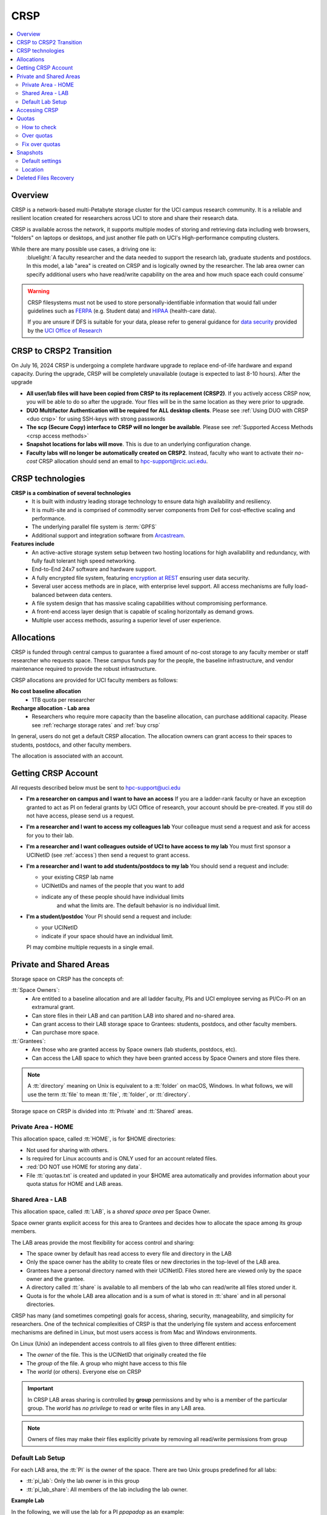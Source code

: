 .. _crsp:

CRSP
====

.. contents::
   :local:

Overview
--------

CRSP is a network-based multi-Petabyte storage cluster for the UCI campus research community.
It is a reliable and resilient location created for researchers across UCI 
to store and share their research data.

CRSP is available across the network, it supports multiple modes of
storing and retrieving data including web browsers, "folders" on laptops or desktops,
and just another file path on UCI's High-performance computing clusters.

While there are many possible use cases, a driving one is:
   :bluelight:`A faculty researcher and the data needed to support the research lab, graduate students
   and postdocs.  In this model, a lab "area" is created on CRSP and is logically owned by the
   researcher. The lab area owner can specify additional users who have read/write capability
   on the area and how much space each could consume`

.. warning:: CRSP filesystems  must not be used to store personally-identifiable information that would fall
             under guidelines  such as `FERPA <https://www2.ed.gov/policy/gen/guid/fpco/ferpa/index.html>`_
             (e.g. Student data) and `HIPAA <https://www.hhs.gov/hipaa/index.html>`_ (health-care data).

             If you are unsure if DFS is suitable for your data, please refer to general guidance for
             `data security <https://research.uci.edu/compliance/human-research-protections/researchers/data-security.html>`_
             provided by the `UCI Office of Research <https://www.research.uci.edu/>`_


.. _crsp to crsp2:

CRSP to CRSP2 Transition
------------------------

On July 16, 2024 CRSP is undergoing a complete hardware upgrade to replace end-of-life hardware and expand capacity.
During the upgrade, CRSP will be completely unavailable (outage is expected to last 8-10 hours).  After the upgrade

* **All user/lab files will have been copied from CRSP to its replacement (CRSP2)**. If you actively access CRSP now,
  you will be able to do so after the upgrade. Your files will be in the same location as they were prior to upgrade.

* **DUO Multifactor Authentication will be required for ALL desktop clients**. Please 
  see :ref:`Using DUO with CRSP <duo crsp>` for using SSH-keys with strong passwords

* **The scp (Secure Copy) interface to CRSP will no longer be available**. Please 
  see :ref:`Supported Access Methods <crsp access methods>` 

* **Snapshot locations for labs will move**. This is due to an underlying configuration change.

* **Faculty labs will no longer be automatically created on CRSP2**. Instead, faculty who want to activate their *no-cost*
  CRSP allocation should send an email to hpc-support@rcic.uci.edu. 

.. _crsp technologies:

CRSP technologies
-----------------

**CRSP is a combination of several technologies**
  * It is built with industry leading storage technology to ensure data high availability and resiliency.
  * It is multi-site and is comprised of commodity server components from Dell for cost-effective scaling
    and performance.
  * The underlying parallel file system is :term:`GPFS`
  * Additional support and integration software from `Arcastream <https://www.arcastream.com/>`_.

**Features include**
  * An active-active storage system setup between two hosting locations for high availability and redundancy,
    with fully fault tolerant high speed networking.
  * End-to-End 24x7 software and hardware support.
  * A fully encrypted file system, featuring
    `encryption at REST <https://www.ibm.com/docs/en/search/encryption?scope=STXKQY>`_
    ensuring user data security.
  * Several user access methods are in place, with enterprise level support.
    All access mechanisms are fully load-balanced between data centers.
  * A file system design that has massive scaling capabilities without compromising performance.
  * A front-end access layer design that is capable of scaling horizontally as demand grows.
  * Multiple user access methods, assuring a superior level of user experience.

.. TODO  rm image below or make a new one
.. .. centered:: A simplified illustration of CRSP architectural diagram

.. .. image:: images/crsp-arch.png
   :align: center
   :alt: crsp  architecture

.. _crsp allocations:

Allocations
-----------

CRSP is funded through central campus to guarantee a fixed amount of no-cost storage to any faculty member
or staff researcher who requests space. These campus funds pay for the people, the baseline infrastructure,
and vendor maintenance required to provide the robust infrastructure.

CRSP allocations are provided for UCI faculty members as follows:

**No cost baseline allocation**
  - 1TB quota per researcher

**Recharge allocation - Lab area**
  - Researchers who require more capacity than the baseline allocation, can purchase additional capacity.
    Please see  :ref:`recharge storage rates` and :ref:`buy crsp`

In general, users do not get a default CRSP allocation.
The allocation owners can grant access to their spaces to students, postdocs, and other faculty members.

The allocation is associated with an account.

.. _getting crsp account:

Getting CRSP Account
--------------------

All requests described below must be sent to hpc-support@uci.edu

* **I'm a researcher on campus and I want to have an access**
  If you are a ladder-rank faculty or have an exception granted to act as PI on federal grants
  by UCI Office of research, your account should be pre-created. If you still do not have
  access, please send us a request.

* **I'm a researcher and I want to access my colleagues lab**
  Your colleague must send a request and ask for access for you to their lab.

* **I'm a researcher and I want colleagues outside of UCI to have access to my lab**
  You must first sponsor a UCINetID (see :ref:`access`) then send a request to grant access.

* **I'm a researcher and I want to add students/postdocs to my lab**
  You should send a request and include:

  - your existing CRSP lab name
  - UCINetIDs and names of the people that you want to add
  - indicate any of these people should have individual limits
	and what the limits are. The default behavior is no individual limit.

* **I'm a student/postdoc**
  Your PI should send a request and include:

  - your UCINetID
  - indicate if your space should have an individual limit.

  PI may combine multiple requests in a single email.


.. _crsp areas:

Private and Shared Areas
------------------------

Storage space on CRSP has the concepts of:

:tt:`Space Owners`:
  * Are entitled to a baseline allocation and are all ladder faculty, PIs and
    UCI employee serving as PI/Co-PI on an extramural grant.
  * Can store files in their LAB and can partition LAB into shared and no-shared area.
  * Can grant access to their LAB storage space to Grantees: students, postdocs, and other faculty members.
  * Can purchase more space.

:tt:`Grantees`:
  * Are those who are granted access by Space owners (lab students, postdocs, etc).
  * Can access the LAB space to which they have been granted access by Space Owners
    and store files there.

.. note:: A :tt:`directory` meaning on Unix  is equivalent to a :tt:`folder` on macOS, Windows.
          In what follows, we will use the term :tt:`file` to mean
          :tt:`file`, :tt:`folder`, or :tt:`directory`.

Storage space on CRSP is divided into :tt:`Private` and :tt:`Shared` areas.

.. _crsp private:

Private Area - HOME
^^^^^^^^^^^^^^^^^^^

This allocation space, called :tt:`HOME`, is for $HOME directories:

* Not used for sharing with others.
* Is required for Linux accounts and is ONLY used for an account related files.
* :red:`DO NOT use HOME for storing any data`.
* File :tt:`quotas.txt` is created and updated in your $HOME area automatically and
  provides information about your quota status for HOME and LAB areas.

.. _crsp chared:

Shared Area - LAB
^^^^^^^^^^^^^^^^^

This allocation space, called :tt:`LAB`, is a *shared space area* per Space Owner.

Space owner grants explicit access for this area to Grantees and decides how to allocate the space
among its group members.

The LAB areas provide the most flexibility for access control and sharing:

* The space owner by default has read access to every file and directory in the LAB
* Only the space owner has the ability to create files or new directories in the top-level of the LAB area.
* Grantees have a personal directory  named with their UCINetID.
  Files stored here are viewed only by the space owner and the grantee.
* A directory called :tt:`share` is available to all members of the lab
  who can read/write all files stored under it.
* Quota is for the  whole LAB area allocation and is a sum of what is stored
  in :tt:`share`  and in all personal directories.

CRSP has many (and sometimes competing) goals for access, sharing, security,
manageability, and simplicity for researchers.  One of the technical complexities
of CRSP is that the underlying file system and access enforcement mechanisms are
defined in Linux, but most users access is from Mac and Windows environments.

On Linux (Unix) an independent access controls to all files given to three different entities:

* The *owner* of the file. This is the UCINetID that originally created the file
* The *group* of the file. A group who might have access to this file
* The *world* (or others). Everyone else on CRSP

.. important:: In CRSP LAB areas sharing is controlled by **group** permissions
               and by who is a member of the particular group. The *world* has *no privilege*
               to read or write files in any LAB area.

.. note:: Owners of files may make their files explicitly private by removing all read/write permissions from group

.. _default crsp lab:

Default Lab Setup
^^^^^^^^^^^^^^^^^

For each LAB area, the :tt:`PI` is the owner of the space.
There are two Unix groups predefined for all labs:

* :tt:`pi_lab`: Only the lab owner is in this group
* :tt:`pi_lab_share`: All members of the lab including the lab owner.

**Example Lab**

In the following, we will use the lab for a PI *ppapadop* as an example:

* *ppapadop* is in the group :tt:`ppapadop_lab` and is only member of this group.
*    *ppapadop* is in the group :tt:`ppapadop_lab_share`.
* *ckhacher*, *itoufiqu*, *tandriol*, *iychang* are in the group :tt:`ppapadop_lab_share`.
  They are lab members (grantees) that were given an access to the LAB area  by the PI.

  .. centered:: Example: LAB top-level folder (using MAC CRSP Desktop)

  .. image:: images/crsp-lab-share-highlight.png
     :align: center
     :alt: crsp lab share example

This shows that for the :tt:`ppapadop` Lab on CRSP:

1. Each user in the LAB has a folder named by UCNetID that is private to the
   user and to the PI. These are LAB members  who are in the group
   :tt:`ppapadop_lab_share`: *ppapadop*, *ckhacher*, *itoufiqu*, *tandriol*, *iychang*.
2. User *ppapadop* who is a PI can see all files.
3. User *itoufiqu* can only see files in the :tt:`itoufiqu` and :tt:`share` folders.
   Similarly, user *ckhacher* cn only see see files in the :tt:`ckhacher` and :tt:`share` folders.

.. _crsp access:

Accessing  CRSP
---------------

You must either be on the campus network or connected to the
`UCI campus VPN <https://www.oit.uci.edu/help/vpn>`_ to access CRSP.

You can access  your granted CRSP storage from Windows, MAC, and Linux systems
via a few methods. The client links in the table below provide installation
instructions:

.. table::
   :widths: 30 70
   :class: noscroll-table

   +------------------------------+-------------------------------------------------------------------------------------------+
   |  Client                      | Description                                                                               |
   +------------------------------+-------------------------------------------------------------------------------------------+
   | :ref:`client desktop windows`| *CRSP Desktop* clients are for accessing CRSP from Windows and macOS laptops.             |
   | :ref:`client desktop mac`    | We provide licensed and branded version of a commercial software *Mountain Duck*.         |
   +------------------------------+-------------------------------------------------------------------------------------------+
   | :ref:`client web browser`    | This access is used for *light weight* CRSP resource usage, supports file or direvtory    |
   |                              | uploads/downloads and provides in-browser edit capabilities for certain file types.       |
   +------------------------------+-------------------------------------------------------------------------------------------+
   | :ref:`client sshfs`          | *SSHFS* can be used for accessing CRSP shares from a Linux laptop/desktop.                |
   +------------------------------+-------------------------------------------------------------------------------------------+
   | :ref:`client from hpc3`      | *NFS mount* on HPC3 provides and access to the CRSP's LAB and HOME areas.                 |
   +------------------------------+-------------------------------------------------------------------------------------------+

.. attention::

   Although CRSP storage system could be accessed via other commercial or open source
   desktop clients such as FileZilla, WinSCP, CyberDuck, the  **CRSP Desktop** client is the currently
   supported SFTP based software. Other desktop clients support is provided only on a best effort basis.


Consult our :ref:`crsp troubleshoot` if you have trouble accessing your CRSP shares.

.. _crsp quotas:

Quotas
------

All CRSP-based file systems have quota enforcement.

- CRSP allocations are provided for UCI faculty members.
  In general, users do not get a default CRSP allocation.
  The allocation owners can grant access to their spaces to students, postdocs, and other faculty members.
 
- Users who are granted access have $HOME area which is used only by account related files.
  This area is NOT for storing anything else.

- User who are granted access to one or more  PI's lab areas (see :ref:`crsp areas`)
  may have additional quota limits set by their PIs for the group area.

- All CRSP quotas are enforced in two areas: total space used and number of
  files.

- When writing in group area users need to remember that all members of the
  group contribute to the quota. It's the sum total usage that counts.
  When quotas are exceeded, users can no longer write in the affected
  filesystem  and will need to remove some files and directories to free space.

- Users can't change quotas, but can submit a ticket asking to be added
  to the group quotas provided there is a confirmation from the PI about the change.

.. _crsp check quotas:

How to check
^^^^^^^^^^^^

There are two ways to check your quotas:

1. Using a web browser go to the
   `https://access.crsp.uci.edu/quota <https://access.crsp.uci.edu/quota[https://access.crsp.uci.edu/quota>`_
   You will be asked to authenticate yourself (DUO) and once successful you
   will see a simple text page indicating your quotas for HOME and LAB areas.

2. When you are logged on HPC3 you can simply view your CRSP quota.
   File :tt:`/share/crsp/home/USERNAME/quotas.txt` in your CRSP HOME area provides quotas info:

   .. code-block:: console

      [user@login-x:~]$ ls -ld /share/crsp/home/panteater
      drwx-----T 7 panteater panteater 2048 May 10 15:28 /share/crsp/home/panteater

      [user@login-x:~]$ cat  /share/crsp/home/panteater/quotas.txt
      Quota Report for panteater : 06/12/23 17:30
      == Storage Areas that you own  ==                                                   (1)
      == Your use in Paths to which you have access  ==
         /mmfs1/crsp/home                    0.001 GB/     0.020 GB      6/40       files (2)
              total bytes in use        :  115.735 GB/     0.000 GB
         /mmfs1/crsp/lab/ucinetid-pi        39.799 GB/  1024.000 GB   2900/100000   files (3)
              total bytes in use        :  374.092 GB/  1024.000 GB

   | The first ``ls`` command above gives an idea when the file was updated.
   | The second ``cat`` command shows that the user *panteater*:

   | (1) does not own any area (user is not a PI).
   | (2) has no usage in HOME area :tt:`/mmfs1/crsp/home`, this is a correct behavior.
   |     The 0.001 GB is used only by account related files. Currently the user
   |     used 6 out of 40 files (40 is a quota).
   | (3) is a member of ucinetid-pi LAB and used 39.799 GB of the allocated 1024 GB LAB area
   |     in :tt:`/mmfs1/crsp/lab/ucinetid-pi` and 2900 files (quota 100000). 
   |     The total usage of the LAB area by all lab members is 374.092 GB.

   Note the path naming on CRSP and HPC3:

   ==== ================================= ==================================
   Area Path on CRSP                      Path on HPC3
   ==== ================================= ==================================
   HOME :tt:`/mmfs1/crsp/home`            :tt:`/share/crsp/home`
   LAB  :tt:`/mmfs1/crsp/lab/ucinetid-pi` :tt:`/share/crsp/lab/ucinetid-pi`
   ==== ================================= ==================================

  .. note:: | If you are a PI of the lab you will to see the usage of your lab quota for all lab members.
            | If you are a member of the lab you will see only what you have used from the lab quota allocation.

.. _crsp over quota:

Over quotas
^^^^^^^^^^^

When quota is filled either in used space or in number of files, the users will not be able to write any files
or directories and submitted jobs will fail with :red:`quota exceeded errors`

For example, the following output in quotas check  show the quotas exceeded for the user in number
of files (a) in storage used (b):

.. parsed-literal::

      mmfs1/crsp/home                    0.014 GB/     0.020 GB     :red:`40/40`       files (a)
          total bytes in use        :  115.735 GB/     0.000 GB
      mmfs1/crsp/lab/ucinetid-pi      :red:`1029.799 GB/  1024.000 GB`   2900/100000   files (b)
          total bytes in use        : :red:`1029.799 GB/  1024.000 GB`


.. _fix crsp overquota:

Fix over quotas
^^^^^^^^^^^^^^^

**Fix number of files**

The number of files  quotas are reasonably set at the time of the account
creation. When the quota is exceeded we recommend that users:

* check what they wrote and remove any temporary files
* use ``tar`` or ``zip`` commands to create single files from the directories containing many small files
  and remove original small files. 
* files number quota exceeding in $HOME  is usually related to temp files that
  Jupyter  puts for each web-based access session.  Check how many such files
  you have and remove older files 
  while logged in on HPC3:

  .. code-block:: console

     ls -l /share/crsp/home/npw/.local/share/jupyter/runtime/
     total 1024
     -rw-rw---- 1 panteater panteater 254 Jan 30 14:41 nbserver-114022.json
     -rw-rw---- 1 panteater panteater 562 Jan 30 14:41 nbserver-114022-open.html
     -rw-rw---- 1 panteater panteater 255 Mar 14  2022 nbserver-3966545.json
     -rw-rw---- 1 panteater panteater 562 Mar 14  2022 nbserver-3966545-open.html
     ... cut lines ...
     rm /share/crsp/home/npw/.local/share/jupyter/runtime/nbserver-3966545*

   if you never login on HPC3 but use web-based access only for your CRSP lab
   space you will need to submit a ticket asking us to remove such files. 

**Fix space quota**

Usually quota violations happen when:

* users fill space over quota. Either reduce your usage or buy additional space (see :ref:`crsp allocations`). 
* users use ``rsync`` or ``scp`` commands to transfer the files that results
  in wrong ownership permissions.

  Please see :ref:`fix DFS over quota <dfs over quota>` section that provides info on how to find
  offending files (wrong group permission) and how to fix. 
  The only difference is a path to he written files. 


.. _crsp snapshots:

Snapshots
---------

A snapshot of a file system is a logical, point-in-time, read-only, copy of all files.
It's not really a complete copy. Instead, the file system keeps track of files that are *changed*
or *deleted* after the snapshot was made.  Snapshots are point-in-time copies of the CRSP file system. 

.. _crsp snapshots default:

Default settings
^^^^^^^^^^^^^^^^

By definition, **all snapshots are read-only**, meaning you cannot delete a file from a snapshot.
Restoring a file from a snapshot is as simple as copying the file back to your desired directory/folder.

On CRSP, all snapshots are labeled by date and time. The timezone is GMT (Greenwich Mean Time).

:bluelight:`Snapshots are taken:`

    - daily, keep last 14
    - weekly, keep last 8

.. attention:: Files that were deleted more than 8 weeks ago are gone forever

:bluelight:`Is Snapshot a Backup?`

Not really. Backups are generally thought of as historical copies of files and users could go to a backup to
recover a file from many months ago. Snapshots provide some safety against the common "accidentally deleted" use case.
Files created and deleted in the same time interval between two snapshots are not recorded in any snapshot and have no recovery.
CRSP does not keep historical backups of data.

.. _crsp snapshots location:

Location
^^^^^^^^

Due to the architecture of the underlying filesystem (GPFS)
you must first navigate to the **top level of the CRSP file system**
and then navigate downwards to the correct snapshot to find yours.

This means that you will see names of all possible labs or home area folders (and there are 1000s of them on CRSP).
Rest assured that only you and those you designate can see any files inside.

.. important:: All access permissions are fully enforced, even when navigating snapshots.

Each snapshot is a directory  that is named after its creation date.
The snapshots are held in:

* :tt:`HOME-SNAPSHOTS` - directory for HOME area snapshots
* :tt:`LAB-SNAPSHOTS` - directory for LAB area snapshots

1. **From HPC3**

   Top level of the CRSP file system is mounted as :tt:`/share/crsp` thus
   the snapshots are available in :tt:`/share/crsp/HOME-SNAPSHOTS` and
   :tt:`/share/crsp/LAB-SNAPSHOPTS`.

   For example, a user *panteater* can find HOME area snapshots as:

   .. code-block:: console

      [user@login-x:~]$ ls /share/crsp/HOME-SNAPSHOTS
      @GMT-2021.07.11-10.00.00  @GMT-2021.08.06-01.00.14  @GMT-2021.08.10-13.00.07
      @GMT-2021.07.18-10.00.00  @GMT-2021.08.07-01.00.14  @GMT-2021.08.11-01.00.14
      @GMT-2021.07.25-10.00.00  @GMT-2021.08.08-01.00.14  @GMT-2021.08.11-13.00.07
      @GMT-2021.08.01-10.00.00  @GMT-2021.08.08-10.00.00  @GMT-2021.08.12-01.00.14
      @GMT-2021.08.03-01.00.14  @GMT-2021.08.09-01.00.14  @GMT-2021.08.12-13.00.07
      @GMT-2021.08.04-01.00.14  @GMT-2021.08.09-13.00.07  @GMT-2021.08.13-01.00.14
      @GMT-2021.08.05-01.00.14  @GMT-2021.08.10-01.00.14  @GMT-2021.08.13-13.00.07

   And then browse the contents of a specific snapshot using your UCINetID as:

   .. code-block:: console

      [user@login-x:~]$ ls /share/crsp/HOME-SNAPSHOTS/@GMT-2021.08.08-10.00.00/panteater

2. **From CRSP Desktop**

   In your *CRSP Desktop* application connect to the crsp-top-level
   share connection (it is predefined in the *CRSP Desktop* installation).
   See :ref:`client desktop windows` or :ref:`client desktop mac` for
   detailed instructions.

   Once at the top level, you will find snapshots labeled by their creation date
   in the folders labeled :guilabel:`HOME-SNAPSHOTS` and :guilabel:`LAB-SNAPSHOTS`.

3. **From web browser**

   In your :ref:`client web browser` interface navigate to the CRSP top level,
   you will see a folder structure that is similar to the following:


   .. _crsp lab top level:

   .. figure:: images/crsp-lab-top-level.png
      :align: center
      :alt: crsp lab top level

      File browser top level

   Snapshots are held in the folders labeled :guilabel:`HOME-SNAPSHOTS` and :guilabel:`LAB-SNAPSHOTS`.
   To find available snapshots for LAB area click on :guilabel:`LAB-SNAPSHOTS`:


   .. _crsp lab snapshots:

   .. figure:: images/crsp-lab-snapshots.png
      :align: center
      :alt: crsp lab snapshots

      File browser LAB-SNAPSHOTS

   In this example, the most recent snapshot is the last listed.  Its name indicates the
   time stamp when this snapshot was taken: May 05, 2021 at 19:00:01 (GMT).
   This translates to May 5, 2021 11:00:01 AM (PST).
   This snapshot contains logical copy of all CRSP lab folders, as they were at that point in time.

.. _crsp files recovery:

Deleted Files Recovery
----------------------

A common mistake is an accidental file deletion. In many cases, but not all,
users can retrieve a previous copy of the file.

* If the file you just deleted was created prior to the most-recent snapshot, you can get a
  copy of the file as it was when the snapshot was created.
* *Any changes made after the most recent snapshot are lost.*
* If you wait longer than time specified in :ref:`crsp snapshots default` to recover a deleted file, it is gone forever.

The following steps explain how to recover a deleted file from a snapshot
using different access methods.

1. **From CRSP Desktop**

   Use your CRSP Desktop application to connect to the desired share
   (see :ref:`client desktop windows` or :ref:`client desktop mac` for instructions) then
   use it just like a folder or network drive to copy desired files and folders from a
   specific snapshot.

2. **From HPC3**

   One can use usual Unix commands ``ls``, ``cd``, ``cp`` to find and copy
   desired files and directories from the snapshot to the location where you
   need to restore them.

   For example, a user *panteater*  who has an access to *peterlab* can restore a single file accidentally
   deleted from its LAB area:

   .. code-block::

      [user@login-x:~]$ cd /share/crsp/lab/peterlab/panteater
      [user@login-x:~]$ cp /share/crsp/LAB-SNAPSHOTS/@GMT-2021.08.08-10.00.00/peterlab/panteater/important-file important-file

3. **From web browser**

   In order to recover the file, you must navigate into the
   :ref:`crsp lab top level` and :ref:`crsp lab snapshots`.
   At this point, find the snapshot (folder) that has a copy of your file.

   In the following example the path starts with :guilabel:`LAB-SNAPSHOTS / @GMT-2019.5.13-19.00.1`,
   this indicates that we navigated into a specific snapshot :guilabel:`@GMT-2019.5.13-19.00.1`
   in the LAB area. The rest of the path is the desired file *module-hpc.log-20201011* location.

   Once the desired file is found:

   | (1) select desired files by checking the box left of the file name
   | (2) click :guilabel:`Download` to download selected files to your desired *writable folder*.

   .. centered:: Selecting files in snapshots

   .. image:: images/crsp-lab-snapshot-file.png
      :align: center
      :alt: selecting files in snapshot

   At that point, you have restored from the snapshot your desired files.

   You may also copy the file in your usual manner  per your host operating system
   `Windows <https://www.lifewire.com/how-do-i-copy-a-file-in-windows-2619210>`_,
   `macOS <https://alvinalexander.com/mac-os-x/mac-copy-files-mac-finder-copy-files>`_
   and `Linux <https://www.cyberciti.biz/faq/copy-command>`_.
